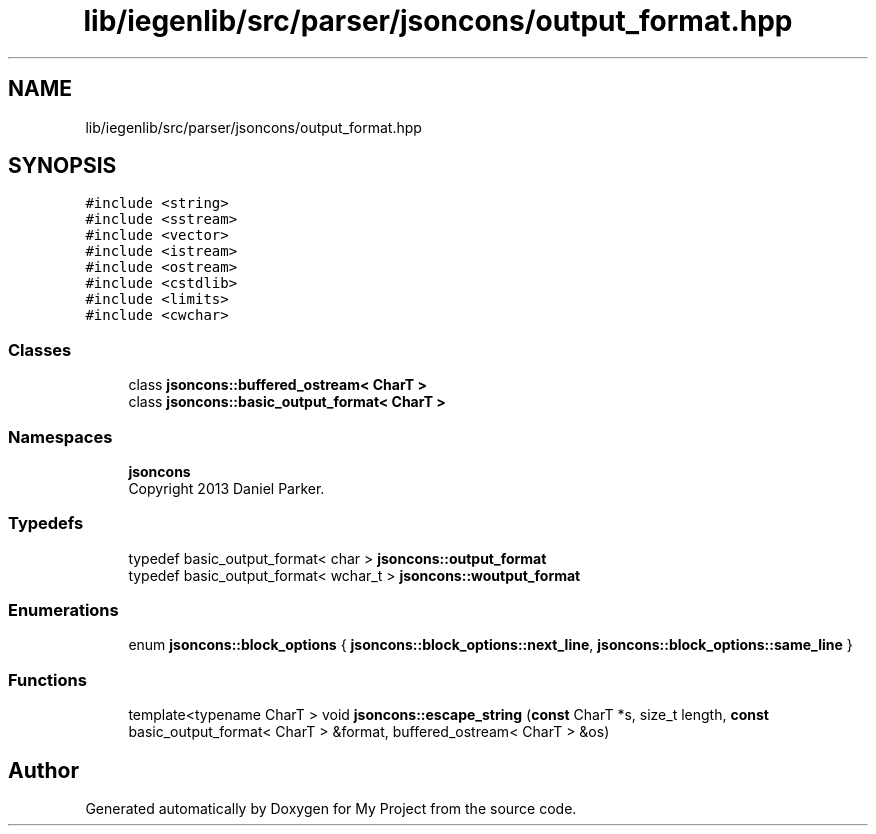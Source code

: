 .TH "lib/iegenlib/src/parser/jsoncons/output_format.hpp" 3 "Sun Jul 12 2020" "My Project" \" -*- nroff -*-
.ad l
.nh
.SH NAME
lib/iegenlib/src/parser/jsoncons/output_format.hpp
.SH SYNOPSIS
.br
.PP
\fC#include <string>\fP
.br
\fC#include <sstream>\fP
.br
\fC#include <vector>\fP
.br
\fC#include <istream>\fP
.br
\fC#include <ostream>\fP
.br
\fC#include <cstdlib>\fP
.br
\fC#include <limits>\fP
.br
\fC#include <cwchar>\fP
.br

.SS "Classes"

.in +1c
.ti -1c
.RI "class \fBjsoncons::buffered_ostream< CharT >\fP"
.br
.ti -1c
.RI "class \fBjsoncons::basic_output_format< CharT >\fP"
.br
.in -1c
.SS "Namespaces"

.in +1c
.ti -1c
.RI " \fBjsoncons\fP"
.br
.RI "Copyright 2013 Daniel Parker\&. "
.in -1c
.SS "Typedefs"

.in +1c
.ti -1c
.RI "typedef basic_output_format< char > \fBjsoncons::output_format\fP"
.br
.ti -1c
.RI "typedef basic_output_format< wchar_t > \fBjsoncons::woutput_format\fP"
.br
.in -1c
.SS "Enumerations"

.in +1c
.ti -1c
.RI "enum \fBjsoncons::block_options\fP { \fBjsoncons::block_options::next_line\fP, \fBjsoncons::block_options::same_line\fP }"
.br
.in -1c
.SS "Functions"

.in +1c
.ti -1c
.RI "template<typename CharT > void \fBjsoncons::escape_string\fP (\fBconst\fP CharT *s, size_t length, \fBconst\fP basic_output_format< CharT > &format, buffered_ostream< CharT > &os)"
.br
.in -1c
.SH "Author"
.PP 
Generated automatically by Doxygen for My Project from the source code\&.
